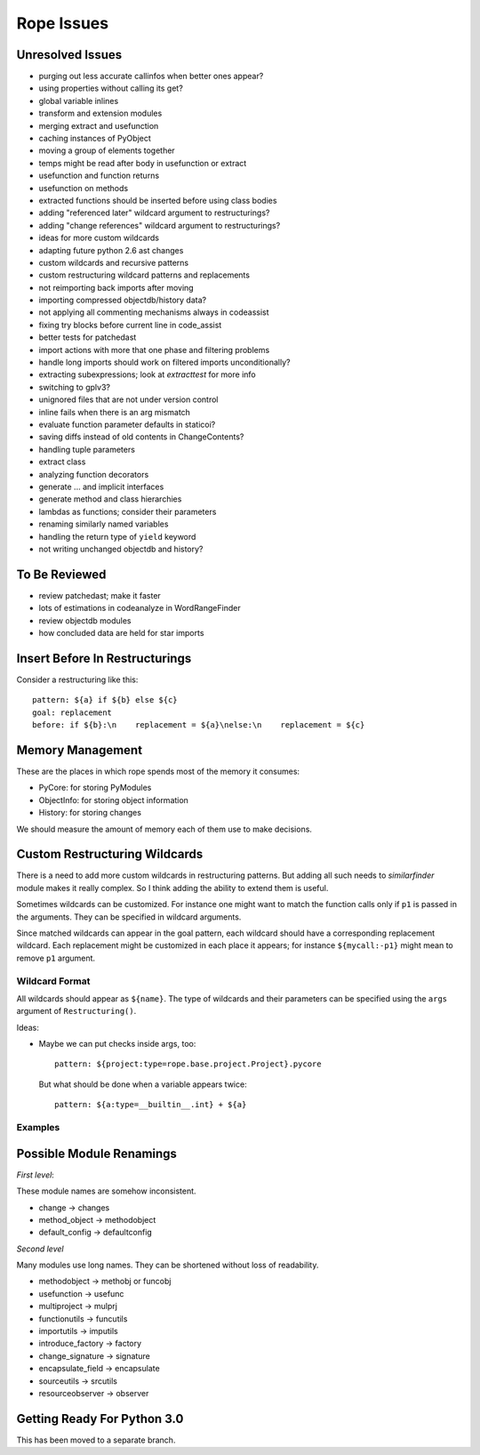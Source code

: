 =============
 Rope Issues
=============


Unresolved Issues
=================

* purging out less accurate callinfos when better ones appear?
* using properties without calling its get?
* global variable inlines
* transform and extension modules
* merging extract and usefunction
* caching instances of PyObject
* moving a group of elements together
* temps might be read after body in usefunction or extract
* usefunction and function returns
* usefunction on methods
* extracted functions should be inserted before using class bodies
* adding "referenced later" wildcard argument to restructurings?
* adding "change references" wildcard argument to restructurings?
* ideas for more custom wildcards
* adapting future python 2.6 ast changes
* custom wildcards and recursive patterns
* custom restructuring wildcard patterns and replacements
* not reimporting back imports after moving
* importing compressed objectdb/history data?
* not applying all commenting mechanisms always in codeassist
* fixing try blocks before current line in code_assist
* better tests for patchedast
* import actions with more that one phase and filtering problems
* handle long imports should work on filtered imports unconditionally?
* extracting subexpressions; look at `extracttest` for more info
* switching to gplv3?
* unignored files that are not under version control
* inline fails when there is an arg mismatch
* evaluate function parameter defaults in staticoi?
* saving diffs instead of old contents in ChangeContents?
* handling tuple parameters
* extract class
* analyzing function decorators
* generate ... and implicit interfaces
* generate method and class hierarchies
* lambdas as functions; consider their parameters
* renaming similarly named variables
* handling the return type of ``yield`` keyword
* not writing unchanged objectdb and history?


To Be Reviewed
==============

* review patchedast; make it faster
* lots of estimations in codeanalyze in WordRangeFinder
* review objectdb modules
* how concluded data are held for star imports


Insert Before In Restructurings
===============================

Consider a restructuring like this::

  pattern: ${a} if ${b} else ${c}
  goal: replacement
  before: if ${b}:\n    replacement = ${a}\nelse:\n    replacement = ${c}


Memory Management
=================

These are the places in which rope spends most of the memory it
consumes:

* PyCore: for storing PyModules
* ObjectInfo: for storing object information
* History: for storing changes

We should measure the amount of memory each of them use to make
decisions.


Custom Restructuring Wildcards
==============================

There is a need to add more custom wildcards in restructuring
patterns.  But adding all such needs to `similarfinder` module makes
it really complex.  So I think adding the ability to extend them is
useful.

Sometimes wildcards can be customized.  For instance one might want to
match the function calls only if ``p1`` is passed in the arguments.
They can be specified in wildcard arguments.

Since matched wildcards can appear in the goal pattern, each wildcard
should have a corresponding replacement wildcard.  Each replacement
might be customized in each place it appears; for instance
``${mycall:-p1}`` might mean to remove ``p1`` argument.


Wildcard Format
---------------

All wildcards should appear as ``${name}``.  The type of wildcards and
their parameters can be specified using the ``args`` argument of
``Restructuring()``.

Ideas:

* Maybe we can put checks inside args, too::

    pattern: ${project:type=rope.base.project.Project}.pycore

  But what should be done when a variable appears twice::

    pattern: ${a:type=__builtin__.int} + ${a}


Examples
--------

.. ...


Possible Module Renamings
=========================

*First level*:

These module names are somehow inconsistent.

* change -> changes
* method_object -> methodobject
* default_config -> defaultconfig

*Second level*

Many modules use long names.  They can be shortened without loss of
readability.

* methodobject -> methobj or funcobj
* usefunction -> usefunc
* multiproject -> mulprj
* functionutils -> funcutils
* importutils -> imputils
* introduce_factory -> factory
* change_signature -> signature
* encapsulate_field -> encapsulate
* sourceutils -> srcutils
* resourceobserver -> observer


Getting Ready For Python 3.0
============================

This has been moved to a separate branch.
